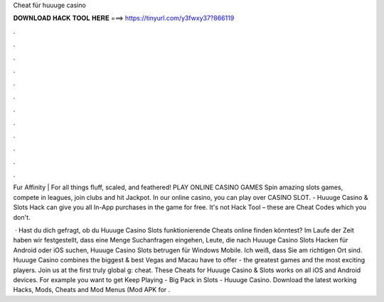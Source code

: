 Cheat für huuuge casino



𝐃𝐎𝐖𝐍𝐋𝐎𝐀𝐃 𝐇𝐀𝐂𝐊 𝐓𝐎𝐎𝐋 𝐇𝐄𝐑𝐄 ===> https://tinyurl.com/y3fwxy37?866119



.



.



.



.



.



.



.



.



.



.



.



.

Fur Affinity | For all things fluff, scaled, and feathered! PLAY ONLINE CASINO GAMES Spin amazing slots games, compete in leagues, join clubs and hit Jackpot. In our online casino, you can play over CASINO SLOT. - Huuuge Casino & Slots Hack can give you all In-App purchases in the game for free. It's not Hack Tool – these are Cheat Codes which you don't.

 · Hast du dich gefragt, ob du Huuuge Casino Slots funktionierende Cheats online finden könntest? Im Laufe der Zeit haben wir festgestellt, dass eine Menge Suchanfragen eingehen, Leute, die nach Huuuge Casino Slots Hacken für Android oder iOS suchen, Huuuge Casino Slots betrugen für Windows Mobile. Ich weiß, dass Sie am richtigen Ort sind. Huuuge Casino combines the biggest & best Vegas and Macau have to offer - the greatest games and the most exciting players. Join us at the first truly global g: cheat. These Cheats for Huuuge Casino & Slots works on all iOS and Android devices. For example you want to get Keep Playing - Big Pack in Slots - Huuuge Casino. Download the latest working Hacks, Mods, Cheats and Mod Menus (Mod APK for .
